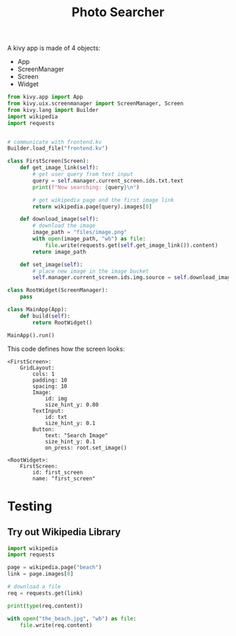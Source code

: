#+TITLE: Photo Searcher

A kivy app is made of 4 objects:

- App
- ScreenManager
- Screen
- Widget


#+BEGIN_SRC python :tangle main.py
from kivy.app import App
from kivy.uix.screenmanager import ScreenManager, Screen
from kivy.lang import Builder
import wikipedia
import requests


# communicate with frontend.kv
Builder.load_file("frontend.kv")

class FirstScreen(Screen):
    def get_image_link(self):
        # get user query from text input
        query = self.manager.current_screen.ids.txt.text
        print(f"Now searching: {query}\n")

        # get wikipedia page and the first image link
        return wikipedia.page(query).images[0]
        
    def download_image(self):
        # download the image
        image_path = "files/image.png"
        with open(image_path, "wb") as file:
            file.write(requests.get(self.get_image_link()).content)
        return image_path
        
    def set_image(self):
        # place new image in the image bucket
        self.manager.current_screen.ids.img.source = self.download_image()

class RootWidget(ScreenManager):
    pass
    
class MainApp(App):
    def build(self):
        return RootWidget()

MainApp().run()
#+END_SRC

This code defines how the screen looks:

#+BEGIN_SRC kivy :tangle frontend.kv
<FirstScreen>:
    GridLayout:
        cols: 1
        padding: 10
        spacing: 10
        Image:
            id: img
            size_hint_y: 0.80
        TextInput:
            id: txt
            size_hint_y: 0.1
        Button:
            text: "Search Image"
            size_hint_y: 0.1
            on_press: root.set_image()

<RootWidget>:
    FirstScreen:
        id: first_screen
        name: "first_screen"
#+END_SRC


* Testing

** Try out Wikipedia Library

#+BEGIN_SRC python
import wikipedia
import requests

page = wikipedia.page("beach")
link = page.images[0]

# download a file
req = requests.get(link)

print(type(req.content))

with open("the_beach.jpg", "wb") as file:
    file.write(req.content)
#+END_SRC

